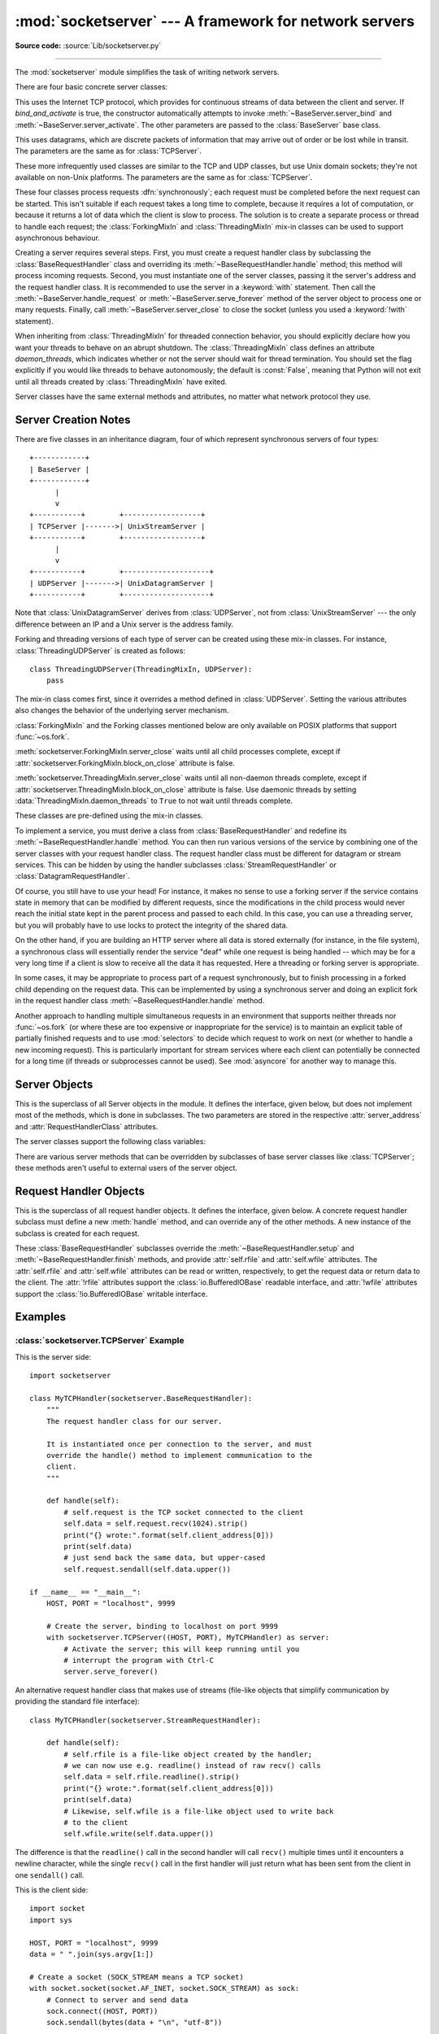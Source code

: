 :mod:`socketserver` --- A framework for network servers
=======================================================

.. module:: socketserver
   :synopsis: A framework for network servers.

**Source code:** :source:`Lib/socketserver.py`

--------------

The :mod:`socketserver` module simplifies the task of writing network servers.

There are four basic concrete server classes:


.. class:: TCPServer(server_address, RequestHandlerClass, bind_and_activate=True)

   This uses the Internet TCP protocol, which provides for
   continuous streams of data between the client and server.
   If *bind_and_activate* is true, the constructor automatically attempts to
   invoke :meth:`~BaseServer.server_bind` and
   :meth:`~BaseServer.server_activate`.  The other parameters are passed to
   the :class:`BaseServer` base class.


.. class:: UDPServer(server_address, RequestHandlerClass, bind_and_activate=True)

   This uses datagrams, which are discrete packets of information that may
   arrive out of order or be lost while in transit.  The parameters are
   the same as for :class:`TCPServer`.


.. class:: UnixStreamServer(server_address, RequestHandlerClass, bind_and_activate=True)
           UnixDatagramServer(server_address, RequestHandlerClass, bind_and_activate=True)

   These more infrequently used classes are similar to the TCP and
   UDP classes, but use Unix domain sockets; they're not available on
   non-Unix platforms.  The parameters are the same as for
   :class:`TCPServer`.


These four classes process requests :dfn:`synchronously`; each request must be
completed before the next request can be started.  This isn't suitable if each
request takes a long time to complete, because it requires a lot of computation,
or because it returns a lot of data which the client is slow to process.  The
solution is to create a separate process or thread to handle each request; the
:class:`ForkingMixIn` and :class:`ThreadingMixIn` mix-in classes can be used to
support asynchronous behaviour.

Creating a server requires several steps.  First, you must create a request
handler class by subclassing the :class:`BaseRequestHandler` class and
overriding its :meth:`~BaseRequestHandler.handle` method;
this method will process incoming
requests.  Second, you must instantiate one of the server classes, passing it
the server's address and the request handler class. It is recommended to use
the server in a :keyword:`with` statement. Then call the
:meth:`~BaseServer.handle_request` or
:meth:`~BaseServer.serve_forever` method of the server object to
process one or many requests.  Finally, call :meth:`~BaseServer.server_close`
to close the socket (unless you used a :keyword:`!with` statement).

When inheriting from :class:`ThreadingMixIn` for threaded connection behavior,
you should explicitly declare how you want your threads to behave on an abrupt
shutdown.  The :class:`ThreadingMixIn` class defines an attribute
*daemon_threads*, which indicates whether or not the server should wait for
thread termination.  You should set the flag explicitly if you would like
threads to behave autonomously; the default is :const:`False`, meaning that
Python will not exit until all threads created by :class:`ThreadingMixIn` have
exited.

Server classes have the same external methods and attributes, no matter what
network protocol they use.


Server Creation Notes
---------------------

There are five classes in an inheritance diagram, four of which represent
synchronous servers of four types::

   +------------+
   | BaseServer |
   +------------+
         |
         v
   +-----------+        +------------------+
   | TCPServer |------->| UnixStreamServer |
   +-----------+        +------------------+
         |
         v
   +-----------+        +--------------------+
   | UDPServer |------->| UnixDatagramServer |
   +-----------+        +--------------------+

Note that :class:`UnixDatagramServer` derives from :class:`UDPServer`, not from
:class:`UnixStreamServer` --- the only difference between an IP and a Unix
server is the address family.


.. class:: ForkingMixIn
           ThreadingMixIn

   Forking and threading versions of each type of server can be created
   using these mix-in classes.  For instance, :class:`ThreadingUDPServer`
   is created as follows::

      class ThreadingUDPServer(ThreadingMixIn, UDPServer):
          pass

   The mix-in class comes first, since it overrides a method defined in
   :class:`UDPServer`.  Setting the various attributes also changes the
   behavior of the underlying server mechanism.

   :class:`ForkingMixIn` and the Forking classes mentioned below are
   only available on POSIX platforms that support :func:`~os.fork`.

   :meth:`socketserver.ForkingMixIn.server_close` waits until all child
   processes complete, except if
   :attr:`socketserver.ForkingMixIn.block_on_close` attribute is false.

   :meth:`socketserver.ThreadingMixIn.server_close` waits until all non-daemon
   threads complete, except if
   :attr:`socketserver.ThreadingMixIn.block_on_close` attribute is false. Use
   daemonic threads by setting
   :data:`ThreadingMixIn.daemon_threads` to ``True`` to not wait until threads
   complete.

   .. versionchanged:: 3.7

      :meth:`socketserver.ForkingMixIn.server_close` and
      :meth:`socketserver.ThreadingMixIn.server_close` now waits until all
      child processes and non-daemonic threads complete.
      Add a new :attr:`socketserver.ForkingMixIn.block_on_close` class
      attribute to opt-in for the pre-3.7 behaviour.


.. class:: ForkingTCPServer
           ForkingUDPServer
           ThreadingTCPServer
           ThreadingUDPServer

   These classes are pre-defined using the mix-in classes.


To implement a service, you must derive a class from :class:`BaseRequestHandler`
and redefine its :meth:`~BaseRequestHandler.handle` method.
You can then run various versions of
the service by combining one of the server classes with your request handler
class.  The request handler class must be different for datagram or stream
services.  This can be hidden by using the handler subclasses
:class:`StreamRequestHandler` or :class:`DatagramRequestHandler`.

Of course, you still have to use your head!  For instance, it makes no sense to
use a forking server if the service contains state in memory that can be
modified by different requests, since the modifications in the child process
would never reach the initial state kept in the parent process and passed to
each child.  In this case, you can use a threading server, but you will probably
have to use locks to protect the integrity of the shared data.

On the other hand, if you are building an HTTP server where all data is stored
externally (for instance, in the file system), a synchronous class will
essentially render the service "deaf" while one request is being handled --
which may be for a very long time if a client is slow to receive all the data it
has requested.  Here a threading or forking server is appropriate.

In some cases, it may be appropriate to process part of a request synchronously,
but to finish processing in a forked child depending on the request data.  This
can be implemented by using a synchronous server and doing an explicit fork in
the request handler class :meth:`~BaseRequestHandler.handle` method.

Another approach to handling multiple simultaneous requests in an environment
that supports neither threads nor :func:`~os.fork` (or where these are too
expensive or inappropriate for the service) is to maintain an explicit table of
partially finished requests and to use :mod:`selectors` to decide which
request to work on next (or whether to handle a new incoming request).  This is
particularly important for stream services where each client can potentially be
connected for a long time (if threads or subprocesses cannot be used).  See
:mod:`asyncore` for another way to manage this.

.. XXX should data and methods be intermingled, or separate?
   how should the distinction between class and instance variables be drawn?


Server Objects
--------------

.. class:: BaseServer(server_address, RequestHandlerClass)

   This is the superclass of all Server objects in the module.  It defines the
   interface, given below, but does not implement most of the methods, which is
   done in subclasses.  The two parameters are stored in the respective
   :attr:`server_address` and :attr:`RequestHandlerClass` attributes.


   .. method:: fileno()

      Return an integer file descriptor for the socket on which the server is
      listening.  This function is most commonly passed to :mod:`selectors`, to
      allow monitoring multiple servers in the same process.


   .. method:: handle_request()

      Process a single request.  This function calls the following methods in
      order: :meth:`get_request`, :meth:`verify_request`, and
      :meth:`process_request`.  If the user-provided
      :meth:`~BaseRequestHandler.handle` method of the
      handler class raises an exception, the server's :meth:`handle_error` method
      will be called.  If no request is received within :attr:`timeout`
      seconds, :meth:`handle_timeout` will be called and :meth:`handle_request`
      will return.


   .. method:: serve_forever(poll_interval=0.5)

      Handle requests until an explicit :meth:`shutdown` request.  Poll for
      shutdown every *poll_interval* seconds.
      Ignores the :attr:`timeout` attribute.  It
      also calls :meth:`service_actions`, which may be used by a subclass or mixin
      to provide actions specific to a given service.  For example, the
      :class:`ForkingMixIn` class uses :meth:`service_actions` to clean up zombie
      child processes.

      .. versionchanged:: 3.3
         Added ``service_actions`` call to the ``serve_forever`` method.


   .. method:: service_actions()

      This is called in the :meth:`serve_forever` loop. This method can be
      overridden by subclasses or mixin classes to perform actions specific to
      a given service, such as cleanup actions.

      .. versionadded:: 3.3

   .. method:: shutdown()

      Tell the :meth:`serve_forever` loop to stop and wait until it does.
      :meth:`shutdown` must be called while :meth:`serve_forever` is running in a
      different thread otherwise it will deadlock.


   .. method:: server_close()

      Clean up the server. May be overridden.


   .. attribute:: address_family

      The family of protocols to which the server's socket belongs.
      Common examples are :const:`socket.AF_INET` and :const:`socket.AF_UNIX`.


   .. attribute:: RequestHandlerClass

      The user-provided request handler class; an instance of this class is created
      for each request.


   .. attribute:: server_address

      The address on which the server is listening.  The format of addresses varies
      depending on the protocol family;
      see the documentation for the :mod:`socket` module
      for details.  For Internet protocols, this is a tuple containing a string giving
      the address, and an integer port number: ``('127.0.0.1', 80)``, for example.


   .. attribute:: socket

      The socket object on which the server will listen for incoming requests.


   The server classes support the following class variables:

   .. XXX should class variables be covered before instance variables, or vice versa?

   .. attribute:: allow_reuse_address

      Whether the server will allow the reuse of an address.  This defaults to
      :const:`False`, and can be set in subclasses to change the policy.


   .. attribute:: request_queue_size

      The size of the request queue.  If it takes a long time to process a single
      request, any requests that arrive while the server is busy are placed into a
      queue, up to :attr:`request_queue_size` requests.  Once the queue is full,
      further requests from clients will get a "Connection denied" error.  The default
      value is usually 5, but this can be overridden by subclasses.


   .. attribute:: socket_type

      The type of socket used by the server; :const:`socket.SOCK_STREAM` and
      :const:`socket.SOCK_DGRAM` are two common values.


   .. attribute:: timeout

      Timeout duration, measured in seconds, or :const:`None` if no timeout is
      desired.  If :meth:`handle_request` receives no incoming requests within the
      timeout period, the :meth:`handle_timeout` method is called.


   There are various server methods that can be overridden by subclasses of base
   server classes like :class:`TCPServer`; these methods aren't useful to external
   users of the server object.

   .. XXX should the default implementations of these be documented, or should
      it be assumed that the user will look at socketserver.py?

   .. method:: finish_request(request, client_address)

      Actually processes the request by instantiating :attr:`RequestHandlerClass` and
      calling its :meth:`~BaseRequestHandler.handle` method.


   .. method:: get_request()

      Must accept a request from the socket, and return a 2-tuple containing the *new*
      socket object to be used to communicate with the client, and the client's
      address.


   .. method:: handle_error(request, client_address)

      This function is called if the :meth:`~BaseRequestHandler.handle`
      method of a :attr:`RequestHandlerClass` instance raises
      an exception.  The default action is to print the traceback to
      standard error and continue handling further requests.

      .. versionchanged:: 3.6
         Now only called for exceptions derived from the :exc:`Exception`
         class.


   .. method:: handle_timeout()

      This function is called when the :attr:`timeout` attribute has been set to a
      value other than :const:`None` and the timeout period has passed with no
      requests being received.  The default action for forking servers is
      to collect the status of any child processes that have exited, while
      in threading servers this method does nothing.


   .. method:: process_request(request, client_address)

      Calls :meth:`finish_request` to create an instance of the
      :attr:`RequestHandlerClass`.  If desired, this function can create a new process
      or thread to handle the request; the :class:`ForkingMixIn` and
      :class:`ThreadingMixIn` classes do this.


   .. Is there any point in documenting the following two functions?
      What would the purpose of overriding them be: initializing server
      instance variables, adding new network families?

   .. method:: server_activate()

      Called by the server's constructor to activate the server.  The default behavior
      for a TCP server just invokes :meth:`~socket.socket.listen`
      on the server's socket.  May be overridden.


   .. method:: server_bind()

      Called by the server's constructor to bind the socket to the desired address.
      May be overridden.


   .. method:: verify_request(request, client_address)

      Must return a Boolean value; if the value is :const:`True`, the request will
      be processed, and if it's :const:`False`, the request will be denied.  This
      function can be overridden to implement access controls for a server. The
      default implementation always returns :const:`True`.


   .. versionchanged:: 3.6
      Support for the :term:`context manager` protocol was added.  Exiting the
      context manager is equivalent to calling :meth:`server_close`.


Request Handler Objects
-----------------------

.. class:: BaseRequestHandler

   This is the superclass of all request handler objects.  It defines
   the interface, given below.  A concrete request handler subclass must
   define a new :meth:`handle` method, and can override any of
   the other methods.  A new instance of the subclass is created for each
   request.


   .. method:: setup()

      Called before the :meth:`handle` method to perform any initialization actions
      required.  The default implementation does nothing.


   .. method:: handle()

      This function must do all the work required to service a request.  The
      default implementation does nothing.  Several instance attributes are
      available to it; the request is available as :attr:`self.request`; the client
      address as :attr:`self.client_address`; and the server instance as
      :attr:`self.server`, in case it needs access to per-server information.

      The type of :attr:`self.request` is different for datagram or stream
      services.  For stream services, :attr:`self.request` is a socket object; for
      datagram services, :attr:`self.request` is a pair of string and socket.


   .. method:: finish()

      Called after the :meth:`handle` method to perform any clean-up actions
      required.  The default implementation does nothing.  If :meth:`setup`
      raises an exception, this function will not be called.


.. class:: StreamRequestHandler
           DatagramRequestHandler

   These :class:`BaseRequestHandler` subclasses override the
   :meth:`~BaseRequestHandler.setup` and :meth:`~BaseRequestHandler.finish`
   methods, and provide :attr:`self.rfile` and :attr:`self.wfile` attributes.
   The :attr:`self.rfile` and :attr:`self.wfile` attributes can be
   read or written, respectively, to get the request data or return data
   to the client.
   The :attr:`!rfile` attributes support the :class:`io.BufferedIOBase` readable interface,
   and :attr:`!wfile` attributes support the :class:`!io.BufferedIOBase` writable interface.

   .. versionchanged:: 3.6
      :attr:`StreamRequestHandler.wfile` also supports the
      :class:`io.BufferedIOBase` writable interface.


Examples
--------

:class:`socketserver.TCPServer` Example
~~~~~~~~~~~~~~~~~~~~~~~~~~~~~~~~~~~~~~~

This is the server side::

   import socketserver

   class MyTCPHandler(socketserver.BaseRequestHandler):
       """
       The request handler class for our server.

       It is instantiated once per connection to the server, and must
       override the handle() method to implement communication to the
       client.
       """

       def handle(self):
           # self.request is the TCP socket connected to the client
           self.data = self.request.recv(1024).strip()
           print("{} wrote:".format(self.client_address[0]))
           print(self.data)
           # just send back the same data, but upper-cased
           self.request.sendall(self.data.upper())

   if __name__ == "__main__":
       HOST, PORT = "localhost", 9999

       # Create the server, binding to localhost on port 9999
       with socketserver.TCPServer((HOST, PORT), MyTCPHandler) as server:
           # Activate the server; this will keep running until you
           # interrupt the program with Ctrl-C
           server.serve_forever()

An alternative request handler class that makes use of streams (file-like
objects that simplify communication by providing the standard file interface)::

   class MyTCPHandler(socketserver.StreamRequestHandler):

       def handle(self):
           # self.rfile is a file-like object created by the handler;
           # we can now use e.g. readline() instead of raw recv() calls
           self.data = self.rfile.readline().strip()
           print("{} wrote:".format(self.client_address[0]))
           print(self.data)
           # Likewise, self.wfile is a file-like object used to write back
           # to the client
           self.wfile.write(self.data.upper())

The difference is that the ``readline()`` call in the second handler will call
``recv()`` multiple times until it encounters a newline character, while the
single ``recv()`` call in the first handler will just return what has been sent
from the client in one ``sendall()`` call.


This is the client side::

   import socket
   import sys

   HOST, PORT = "localhost", 9999
   data = " ".join(sys.argv[1:])

   # Create a socket (SOCK_STREAM means a TCP socket)
   with socket.socket(socket.AF_INET, socket.SOCK_STREAM) as sock:
       # Connect to server and send data
       sock.connect((HOST, PORT))
       sock.sendall(bytes(data + "\n", "utf-8"))

       # Receive data from the server and shut down
       received = str(sock.recv(1024), "utf-8")

   print("Sent:     {}".format(data))
   print("Received: {}".format(received))


The output of the example should look something like this:

Server:

.. code-block:: shell-session

   $ python TCPServer.py
   127.0.0.1 wrote:
   b'hello world with TCP'
   127.0.0.1 wrote:
   b'python is nice'

Client:

.. code-block:: shell-session

   $ python TCPClient.py hello world with TCP
   Sent:     hello world with TCP
   Received: HELLO WORLD WITH TCP
   $ python TCPClient.py python is nice
   Sent:     python is nice
   Received: PYTHON IS NICE


:class:`socketserver.UDPServer` Example
~~~~~~~~~~~~~~~~~~~~~~~~~~~~~~~~~~~~~~~

This is the server side::

   import socketserver

   class MyUDPHandler(socketserver.BaseRequestHandler):
       """
       This class works similar to the TCP handler class, except that
       self.request consists of a pair of data and client socket, and since
       there is no connection the client address must be given explicitly
       when sending data back via sendto().
       """

       def handle(self):
           data = self.request[0].strip()
           socket = self.request[1]
           print("{} wrote:".format(self.client_address[0]))
           print(data)
           socket.sendto(data.upper(), self.client_address)

   if __name__ == "__main__":
       HOST, PORT = "localhost", 9999
       with socketserver.UDPServer((HOST, PORT), MyUDPHandler) as server:
           server.serve_forever()

This is the client side::

   import socket
   import sys

   HOST, PORT = "localhost", 9999
   data = " ".join(sys.argv[1:])

   # SOCK_DGRAM is the socket type to use for UDP sockets
   sock = socket.socket(socket.AF_INET, socket.SOCK_DGRAM)

   # As you can see, there is no connect() call; UDP has no connections.
   # Instead, data is directly sent to the recipient via sendto().
   sock.sendto(bytes(data + "\n", "utf-8"), (HOST, PORT))
   received = str(sock.recv(1024), "utf-8")

   print("Sent:     {}".format(data))
   print("Received: {}".format(received))

The output of the example should look exactly like for the TCP server example.


Asynchronous Mixins
~~~~~~~~~~~~~~~~~~~

To build asynchronous handlers, use the :class:`ThreadingMixIn` and
:class:`ForkingMixIn` classes.

An example for the :class:`ThreadingMixIn` class::

   import socket
   import threading
   import socketserver

   class ThreadedTCPRequestHandler(socketserver.BaseRequestHandler):

       def handle(self):
           data = str(self.request.recv(1024), 'ascii')
           cur_thread = threading.current_thread()
           response = bytes("{}: {}".format(cur_thread.name, data), 'ascii')
           self.request.sendall(response)

   class ThreadedTCPServer(socketserver.ThreadingMixIn, socketserver.TCPServer):
       pass

   def client(ip, port, message):
       with socket.socket(socket.AF_INET, socket.SOCK_STREAM) as sock:
           sock.connect((ip, port))
           sock.sendall(bytes(message, 'ascii'))
           response = str(sock.recv(1024), 'ascii')
           print("Received: {}".format(response))

   if __name__ == "__main__":
       # Port 0 means to select an arbitrary unused port
       HOST, PORT = "localhost", 0

       server = ThreadedTCPServer((HOST, PORT), ThreadedTCPRequestHandler)
       with server:
           ip, port = server.server_address

           # Start a thread with the server -- that thread will then start one
           # more thread for each request
           server_thread = threading.Thread(target=server.serve_forever)
           # Exit the server thread when the main thread terminates
           server_thread.daemon = True
           server_thread.start()
           print("Server loop running in thread:", server_thread.name)

           client(ip, port, "Hello World 1")
           client(ip, port, "Hello World 2")
           client(ip, port, "Hello World 3")

           server.shutdown()


The output of the example should look something like this:

.. code-block:: shell-session

   $ python ThreadedTCPServer.py
   Server loop running in thread: Thread-1
   Received: Thread-2: Hello World 1
   Received: Thread-3: Hello World 2
   Received: Thread-4: Hello World 3


The :class:`ForkingMixIn` class is used in the same way, except that the server
will spawn a new process for each request.
Available only on POSIX platforms that support :func:`~os.fork`.

